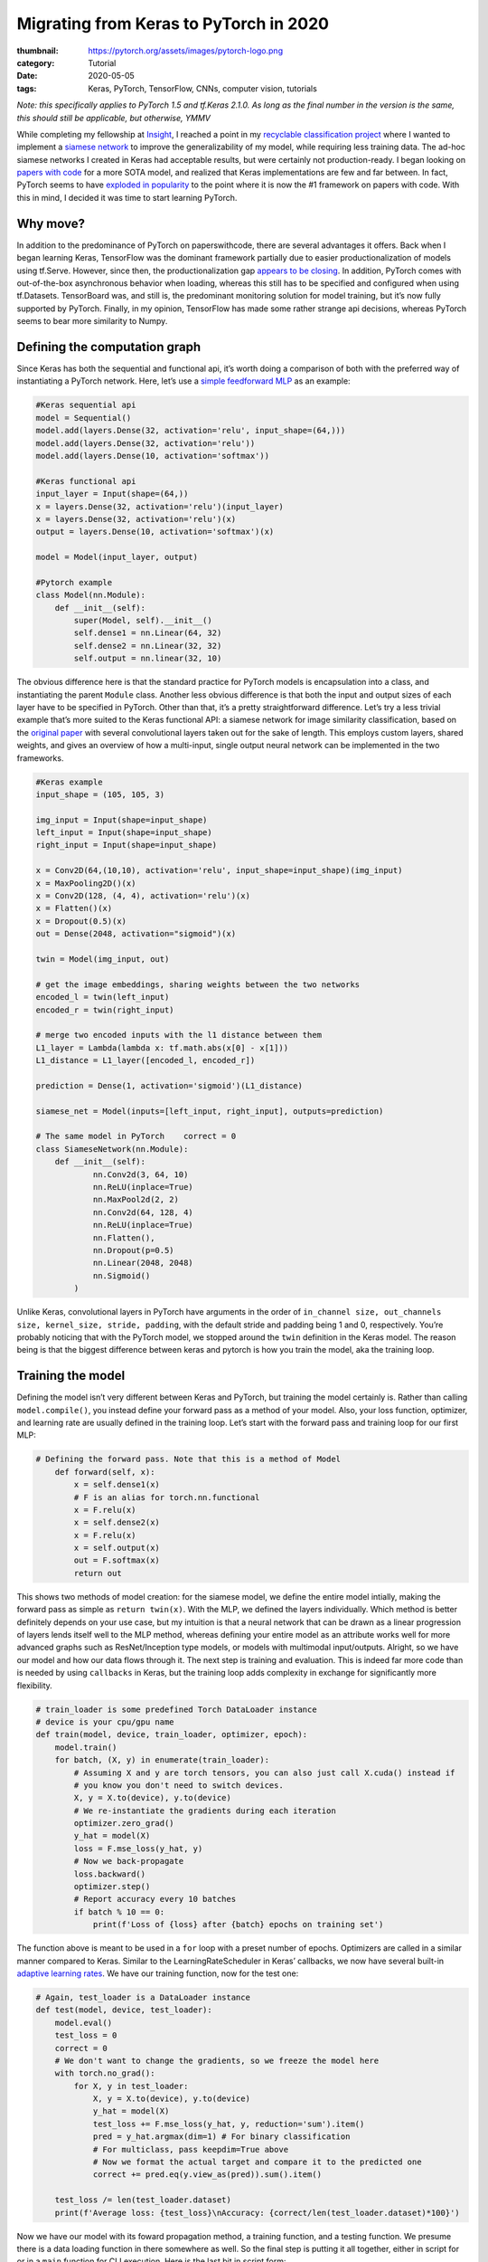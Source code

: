 Migrating from Keras to PyTorch in 2020
#######################################

:thumbnail: https://pytorch.org/assets/images/pytorch-logo.png
:category: Tutorial
:date: 2020-05-05
:tags: Keras, PyTorch, TensorFlow, CNNs, computer vision, tutorials

*Note: this specifically applies to PyTorch 1.5 and tf.Keras 2.1.0. As
long as the final number in the version is the same, this should still
be applicable, but otherwise, YMMV*

While completing my fellowship at `Insight <insightdatascience.com>`__,
I reached a point in my `recyclable classification
project <github.com/dendrondal/CIf3R>`__ where I wanted to implement a
`siamese network <https://sorenbouma.github.io/blog/oneshot/>`__ to improve the generalizability of my model,
while requiring less training data. The ad-hoc siamese networks I
created in Keras had acceptable results, but were certainly not
production-ready. I began looking on `papers with code <paperswithcode.com>`__ for a more
SOTA model, and realized that Keras implementations are few and far
between. In fact, PyTorch seems to have `exploded in popularity <https://paperswithcode.com/trends>`__ to
the point where it is now the #1 framework on papers with code. With
this in mind, I decided it was time to start learning PyTorch.

Why move?
---------

In addition to the predominance of PyTorch on paperswithcode, there are
several advantages it offers. Back when I began learning Keras,
TensorFlow was the dominant framework partially due to easier
productionalization of models using tf.Serve. However, since then, the
productionalization gap `appears to be
closing <https://engineering.fb.com/ai-research/announcing-pytorch-1-0-for-both-research-and-production/>`__.
In addition, PyTorch comes with out-of-the-box asynchronous behavior
when loading, whereas this still has to be specified and configured when
using tf.Datasets. TensorBoard was, and still is, the predominant
monitoring solution for model training, but it’s now fully supported by
PyTorch. Finally, in my opinion, TensorFlow has made some rather strange
api decisions, whereas PyTorch seems to bear more similarity to Numpy.

.. block-primary::
    I would highly reccomend checking out the `60 minute blitz <https://pytorch.org/tutorials/beginner/blitz/neural_networks_tutorial.html>`__ for
    a grasp of some of the core concepts of PyTorch. This article serves as
    a high-level overview for migration from Keras

Defining the computation graph
------------------------------

Since Keras has both the sequential and functional api, it’s worth doing
a comparison of both with the preferred way of instantiating a PyTorch
network. Here, let’s use a `simple feedforward
MLP <https://www.google.com/books/edition/Deep_Learning_with_Python/Yo3CAQAACAAJ?hl=en>`__
as an example:

.. code:: python

   #Keras sequential api
   model = Sequential()
   model.add(layers.Dense(32, activation='relu', input_shape=(64,)))
   model.add(layers.Dense(32, activation='relu'))
   model.add(layers.Dense(10, activation='softmax'))

   #Keras functional api
   input_layer = Input(shape=(64,))
   x = layers.Dense(32, activation='relu')(input_layer)
   x = layers.Dense(32, activation='relu')(x)
   output = layers.Dense(10, activation='softmax')(x)

   model = Model(input_layer, output)

   #Pytorch example
   class Model(nn.Module):
       def __init__(self):
           super(Model, self).__init__()
           self.dense1 = nn.Linear(64, 32)
           self.dense2 = nn.Linear(32, 32)
           self.output = nn.linear(32, 10)

The obvious difference here is that the standard practice for PyTorch
models is encapsulation into a class, and instantiating the parent
``Module`` class. Another less obvious difference is that both the input
and output sizes of each layer have to be specified in PyTorch. Other
than that, it’s a pretty straightforward difference. Let’s try a less
trivial example that’s more suited to the Keras functional API: a
siamese network for image similarity classification, based on the
`original paper <https://www.cs.cmu.edu/~rsalakhu/papers/oneshot1.pdf>`__ with several convolutional layers taken out for
the sake of length. This employs custom layers, shared weights, and
gives an overview of how a multi-input, single output neural network can
be implemented in the two frameworks.

.. code:: python

   #Keras example
   input_shape = (105, 105, 3)

   img_input = Input(shape=input_shape)
   left_input = Input(shape=input_shape)
   right_input = Input(shape=input_shape)

   x = Conv2D(64,(10,10), activation='relu', input_shape=input_shape)(img_input)
   x = MaxPooling2D()(x)
   x = Conv2D(128, (4, 4), activation='relu')(x)
   x = Flatten()(x)
   x = Dropout(0.5)(x)
   out = Dense(2048, activation="sigmoid")(x)

   twin = Model(img_input, out)

   # get the image embeddings, sharing weights between the two networks
   encoded_l = twin(left_input)
   encoded_r = twin(right_input)

   # merge two encoded inputs with the l1 distance between them
   L1_layer = Lambda(lambda x: tf.math.abs(x[0] - x[1]))
   L1_distance = L1_layer([encoded_l, encoded_r])

   prediction = Dense(1, activation='sigmoid')(L1_distance)

   siamese_net = Model(inputs=[left_input, right_input], outputs=prediction)

   # The same model in PyTorch    correct = 0
   class SiameseNetwork(nn.Module):
       def __init__(self):
               nn.Conv2d(3, 64, 10)
               nn.ReLU(inplace=True)
               nn.MaxPool2d(2, 2)
               nn.Conv2d(64, 128, 4)
               nn.ReLU(inplace=True)
               nn.Flatten(),
               nn.Dropout(p=0.5)
               nn.Linear(2048, 2048)
               nn.Sigmoid()
           )

Unlike Keras, convolutional layers in PyTorch have arguments in the
order of
``in_channel size, out_channels size, kernel_size, stride, padding``,
with the default stride and padding being 1 and 0, respectively. You’re
probably noticing that with the PyTorch model, we stopped around the
``twin`` definition in the Keras model. The reason being is that the
biggest difference between keras and pytorch is how you train the model,
aka the training loop.

Training the model
------------------

Defining the model isn’t very different between Keras and PyTorch, but
training the model certainly is. Rather than calling
``model.compile()``, you instead define your forward pass as a method of
your model. Also, your loss function, optimizer, and learning rate are
usually defined in the training loop. Let’s start with the forward pass
and training loop for our first MLP:

.. code:: python

   # Defining the forward pass. Note that this is a method of Model
       def forward(self, x):
           x = self.dense1(x)
           # F is an alias for torch.nn.functional
           x = F.relu(x)
           x = self.dense2(x)
           x = F.relu(x)
           x = self.output(x)
           out = F.softmax(x)
           return out

This shows two methods of model creation: for the siamese model, we
define the entire model intially, making the forward pass as simple as
``return twin(x)``. With the MLP, we defined the layers individually.
Which method is better definitely depends on your use case, but my
intuition is that a neural network that can be drawn as a linear
progression of layers lends itself well to the MLP method, whereas
defining your entire model as an attribute works well for more advanced
graphs such as ResNet/Inception type models, or models with multimodal
input/outputs. Alright, so we have our model and how our data flows
through it. The next step is training and evaluation. This is indeed far
more code than is needed by using ``callbacks`` in Keras, but the
training loop adds complexity in exchange for significantly more
flexibility.

.. code:: python

   # train_loader is some predefined Torch DataLoader instance
   # device is your cpu/gpu name
   def train(model, device, train_loader, optimizer, epoch):
       model.train()
       for batch, (X, y) in enumerate(train_loader):
           # Assuming X and y are torch tensors, you can also just call X.cuda() instead if
           # you know you don't need to switch devices.
           X, y = X.to(device), y.to(device)
           # We re-instantiate the gradients during each iteration
           optimizer.zero_grad()
           y_hat = model(X)
           loss = F.mse_loss(y_hat, y)
           # Now we back-propagate
           loss.backward()
           optimizer.step()
           # Report accuracy every 10 batches
           if batch % 10 == 0:
               print(f'Loss of {loss} after {batch} epochs on training set')

The function above is meant to be used in a ``for`` loop with a preset
number of epochs. Optimizers are called in a similar manner compared to
Keras. Similar to the LearningRateScheduler in Keras’ callbacks, we now
have several built-in `adaptive learning
rates <https://pytorch.org/docs/stable/optim.html?highlight=scheduler#torch.optim.lr_scheduler.StepLR>`__.
We have our training function, now for the test one:

.. code:: python

   # Again, test_loader is a DataLoader instance
   def test(model, device, test_loader):
       model.eval()
       test_loss = 0
       correct = 0
       # We don't want to change the gradients, so we freeze the model here
       with torch.no_grad():
           for X, y in test_loader:
               X, y = X.to(device), y.to(device)
               y_hat = model(X)
               test_loss += F.mse_loss(y_hat, y, reduction='sum').item()
               pred = y_hat.argmax(dim=1) # For binary classification
               # For multiclass, pass keepdim=True above
               # Now we format the actual target and compare it to the predicted one
               correct += pred.eq(y.view_as(pred)).sum().item()

       test_loss /= len(test_loader.dataset)
       print(f'Average loss: {test_loss}\nAccuracy: {correct/len(test_loader.dataset)*100}')

Now we have our model with its foward propagation method, a training
function, and a testing function. We presume there is a data loading
function in there somewhere as well. So the final step is putting it all
together, either in script for or in a ``main`` function for CLI
execution. Here is the last bit in script form:

.. code:: python

   # With Torch, we have to specify GPU/CPU computation
   use_cuda = torch.cuda.is_available()
   device = torch.device("cuda:0" if use_cuda else "cpu")
   # First we load the model onto the GPU
   model = Model().to(device)
   # Now we load our optimizer
   optimizer = torch.optim.Adam(lr=0.001)
   # Let's also apply a learning rate decay
   scheduler = torch.optim.lr_scheduler.StepLR(optimizer)
   # Now let's train for 100 epochs
   for epoch in range(100):
      train(model, device, train_loader, optimizer, epoch)
      test(model, device, test_loader)
      scheduler.step()
   #Saving the weights of the model to a pickle file
   torch.save(model.state_dict(), 'torch_example.pt')

Whew, that’s a lot of code for a 3 layer MLP! Of course, this is only a
starting point. You’ll probably want some kind of early stopping
mechanism, monitoring with tensorboard or custom visualizations, a tqdm
progress bar, and/or logging. In performing this excercise, I’m of the
mind that the additional code is actually a good thing, as debugging
becomes far easier as you can isolate the line causing the issue with a
visual debugger (*cough* or a print statement *cough*), as opposed to
Keras abstracting that complexity away.

So this post doesn’t get too long, I’m going to direct you to `the
repository for my Insight project <https://github.com/dendrondal/CIf3R>`__ if you want to see the siamese
network in PyTorch. Overall, PyTorch is pretty great, and a smoother
transition than I originally thought. I’ll have to see if this is just a
honeymoon phase, but I figure there’s likely a reason there are so many
converts as of late. Happy hacking, and thanks for reading!
